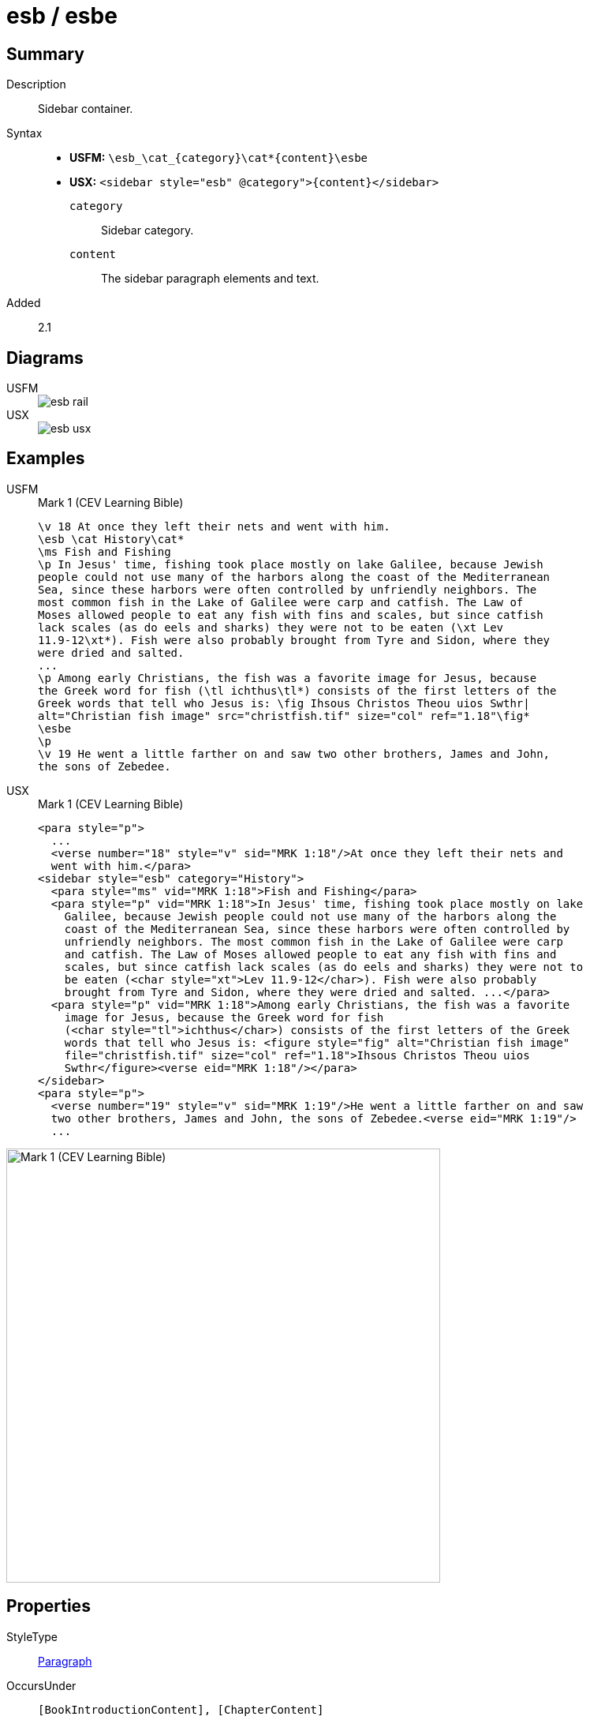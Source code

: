 = esb / esbe
:description: Sidebar container
:url-repo: https://github.com/usfm-bible/tcdocs/blob/main/markers/sbar/esb.adoc
:noindex:
ifndef::localdir[]
:source-highlighter: rouge
:localdir: ../
endif::[]
:imagesdir: {localdir}/images

// tag::public[]

== Summary

Description:: Sidebar container.
Syntax::
* *USFM:* `+\esb_\cat_{category}\cat*{content}\esbe+`
* *USX:* `+<sidebar style="esb" @category">{content}</sidebar>+`
`category`::: Sidebar category.
`content`::: The sidebar paragraph elements and text.
// tag::spec[]
Added:: 2.1
// end::spec[]

== Diagrams

[tabs]
======
USFM::
+
image::schema/esb_rail.svg[]
USX::
+
image::schema/esb_usx.svg[]
======

== Examples

[tabs]
======
USFM::
+
.Mark 1 (CEV Learning Bible)
[source#src-usfm-sbar-esb_1,usfm,highlight=2..17]
----
\v 18 At once they left their nets and went with him.
\esb \cat History\cat*
\ms Fish and Fishing
\p In Jesus' time, fishing took place mostly on lake Galilee, because Jewish 
people could not use many of the harbors along the coast of the Mediterranean 
Sea, since these harbors were often controlled by unfriendly neighbors. The 
most common fish in the Lake of Galilee were carp and catfish. The Law of 
Moses allowed people to eat any fish with fins and scales, but since catfish 
lack scales (as do eels and sharks) they were not to be eaten (\xt Lev 
11.9-12\xt*). Fish were also probably brought from Tyre and Sidon, where they 
were dried and salted.
...
\p Among early Christians, the fish was a favorite image for Jesus, because 
the Greek word for fish (\tl ichthus\tl*) consists of the first letters of the 
Greek words that tell who Jesus is: \fig Ihsous Christos Theou uios Swthr|
alt="Christian fish image" src="christfish.tif" size="col" ref="1.18"\fig*
\esbe
\p
\v 19 He went a little farther on and saw two other brothers, James and John,
the sons of Zebedee.
----
USX::
+
.Mark 1 (CEV Learning Bible)
[source#src-usx-sbar-esb_1,xml,highlight=5..21]
----
<para style="p">
  ...
  <verse number="18" style="v" sid="MRK 1:18"/>At once they left their nets and
  went with him.</para>
<sidebar style="esb" category="History">
  <para style="ms" vid="MRK 1:18">Fish and Fishing</para>
  <para style="p" vid="MRK 1:18">In Jesus' time, fishing took place mostly on lake
    Galilee, because Jewish people could not use many of the harbors along the
    coast of the Mediterranean Sea, since these harbors were often controlled by
    unfriendly neighbors. The most common fish in the Lake of Galilee were carp
    and catfish. The Law of Moses allowed people to eat any fish with fins and
    scales, but since catfish lack scales (as do eels and sharks) they were not to
    be eaten (<char style="xt">Lev 11.9-12</char>). Fish were also probably
    brought from Tyre and Sidon, where they were dried and salted. ...</para>
  <para style="p" vid="MRK 1:18">Among early Christians, the fish was a favorite
    image for Jesus, because the Greek word for fish 
    (<char style="tl">ichthus</char>) consists of the first letters of the Greek 
    words that tell who Jesus is: <figure style="fig" alt="Christian fish image" 
    file="christfish.tif" size="col" ref="1.18">Ihsous Christos Theou uios 
    Swthr</figure><verse eid="MRK 1:18"/></para>
</sidebar>
<para style="p">
  <verse number="19" style="v" sid="MRK 1:19"/>He went a little farther on and saw
  two other brothers, James and John, the sons of Zebedee.<verse eid="MRK 1:19"/>
  ...
----
======

image::sbar/esb_1.jpg[Mark 1 (CEV Learning Bible),550]

== Properties

StyleType:: xref:para:index.adoc[Paragraph]
OccursUnder:: `[BookIntroductionContent], [ChapterContent]`
TextType:: Other
TextProperties:: publishable, vernacular, note

== Child Elements

* xref:para:paragraphs/index.adoc[Paragraphs] `[Para]`
* xref:para:lists/index.adoc[Lists] `[List]`
* xref:para:tables/index.adoc[Tables] `[Table]`
* xref:note:footnote/index.adoc[Footnotes] `[Footnote]`
* xref:note:crossref/index.adoc[Cross References] `[CrossReference]`
* xref:char:index.adoc[Characters] `[Char]`

== Publication Issues

// end::public[]

== Discussion
